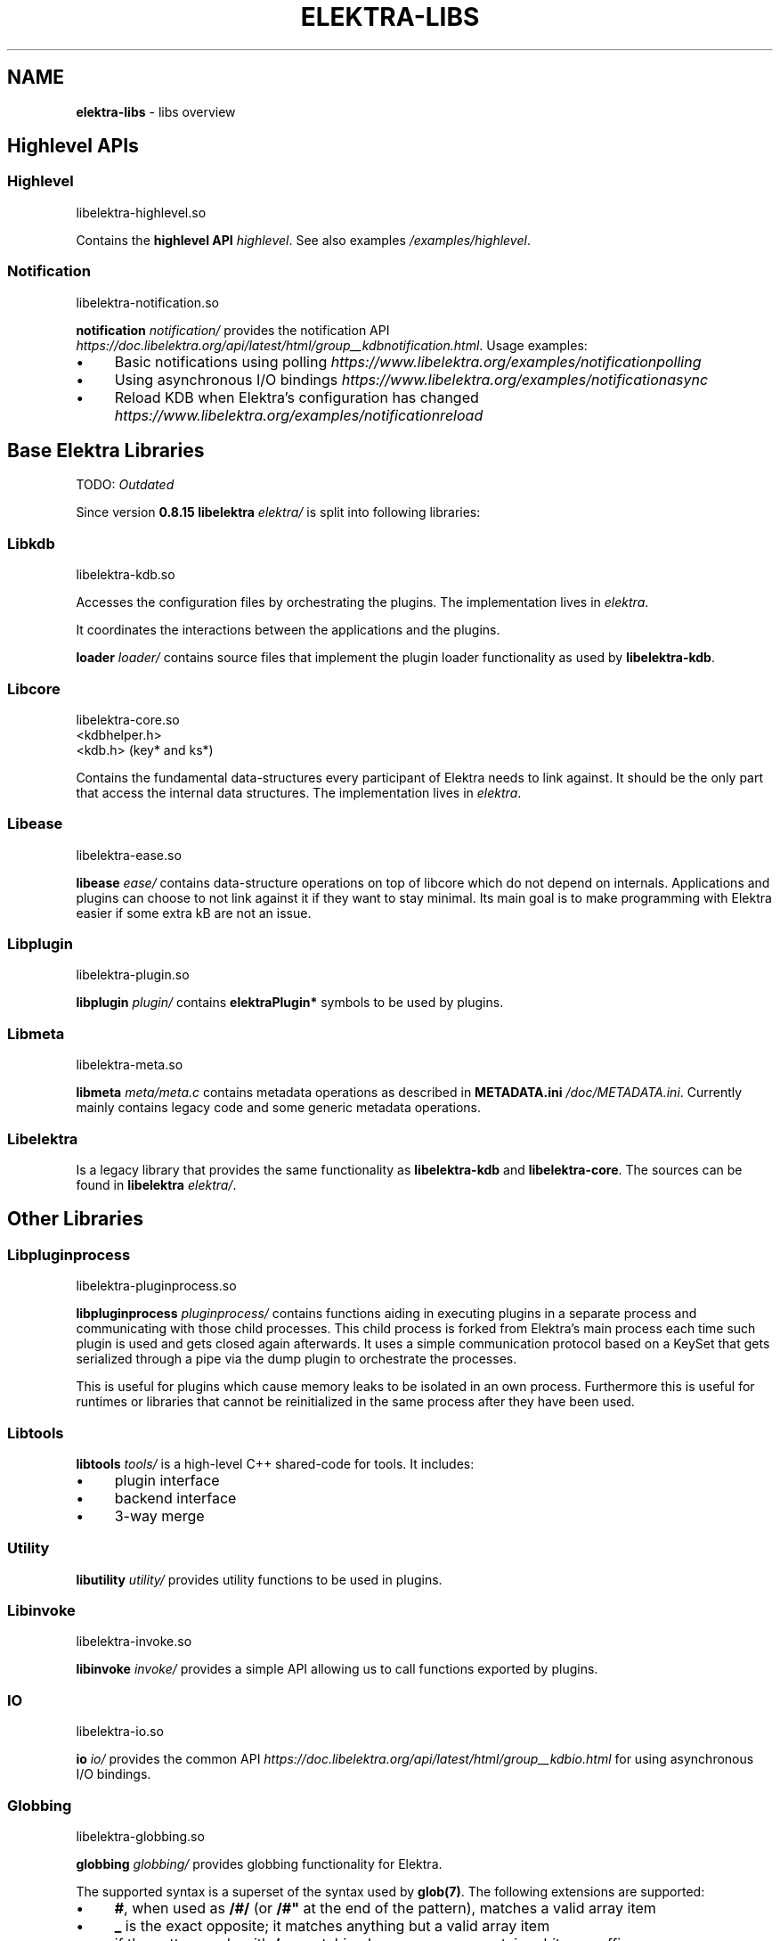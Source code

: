 .\" generated with Ronn-NG/v0.10.1
.\" http://github.com/apjanke/ronn-ng/tree/0.10.1.pre1
.TH "ELEKTRA\-LIBS" "7" "May 2022" ""
.SH "NAME"
\fBelektra\-libs\fR \- libs overview
.SH "Highlevel APIs"
.SS "Highlevel"
.nf
libelektra\-highlevel\.so
.fi
.P
Contains the \fBhighlevel API \fIhighlevel\fR\fR\. See also examples \fI/examples/highlevel\fR\.
.SS "Notification"
.nf
libelektra\-notification\.so
.fi
.P
\fBnotification \fInotification/\fR\fR provides the notification API \fIhttps://doc\.libelektra\.org/api/latest/html/group__kdbnotification\.html\fR\. Usage examples:
.IP "\(bu" 4
Basic notifications using polling \fIhttps://www\.libelektra\.org/examples/notificationpolling\fR
.IP "\(bu" 4
Using asynchronous I/O bindings \fIhttps://www\.libelektra\.org/examples/notificationasync\fR
.IP "\(bu" 4
Reload KDB when Elektra's configuration has changed \fIhttps://www\.libelektra\.org/examples/notificationreload\fR
.IP "" 0
.SH "Base Elektra Libraries"
TODO: \fIOutdated\fR
.P
Since version \fB0\.8\.15\fR \fBlibelektra \fIelektra/\fR\fR is split into following libraries:
.P
.SS "Libkdb"
.nf
libelektra\-kdb\.so
.fi
.P
Accesses the configuration files by orchestrating the plugins\. The implementation lives in \fIelektra\fR\.
.P
It coordinates the interactions between the applications and the plugins\.
.P
\fBloader \fIloader/\fR\fR contains source files that implement the plugin loader functionality as used by \fBlibelektra\-kdb\fR\.
.SS "Libcore"
.nf
libelektra\-core\.so
<kdbhelper\.h>
<kdb\.h> (key* and ks*)
.fi
.P
Contains the fundamental data\-structures every participant of Elektra needs to link against\. It should be the only part that access the internal data structures\. The implementation lives in \fIelektra\fR\.
.SS "Libease"
.nf
libelektra\-ease\.so
.fi
.P
\fBlibease \fIease/\fR\fR contains data\-structure operations on top of libcore which do not depend on internals\. Applications and plugins can choose to not link against it if they want to stay minimal\. Its main goal is to make programming with Elektra easier if some extra kB are not an issue\.
.SS "Libplugin"
.nf
libelektra\-plugin\.so
.fi
.P
\fBlibplugin \fIplugin/\fR\fR contains \fBelektraPlugin*\fR symbols to be used by plugins\.
.SS "Libmeta"
.nf
libelektra\-meta\.so
.fi
.P
\fBlibmeta \fImeta/meta\.c\fR\fR contains metadata operations as described in \fBMETADATA\.ini \fI/doc/METADATA\.ini\fR\fR\. Currently mainly contains legacy code and some generic metadata operations\.
.SS "Libelektra"
Is a legacy library that provides the same functionality as \fBlibelektra\-kdb\fR and \fBlibelektra\-core\fR\. The sources can be found in \fBlibelektra \fIelektra/\fR\fR\.
.SH "Other Libraries"
.SS "Libpluginprocess"
.nf
libelektra\-pluginprocess\.so
.fi
.P
\fBlibpluginprocess \fIpluginprocess/\fR\fR contains functions aiding in executing plugins in a separate process and communicating with those child processes\. This child process is forked from Elektra's main process each time such plugin is used and gets closed again afterwards\. It uses a simple communication protocol based on a KeySet that gets serialized through a pipe via the dump plugin to orchestrate the processes\.
.P
This is useful for plugins which cause memory leaks to be isolated in an own process\. Furthermore this is useful for runtimes or libraries that cannot be reinitialized in the same process after they have been used\.
.SS "Libtools"
\fBlibtools \fItools/\fR\fR is a high\-level C++ shared\-code for tools\. It includes:
.IP "\(bu" 4
plugin interface
.IP "\(bu" 4
backend interface
.IP "\(bu" 4
3\-way merge
.IP "" 0
.SS "Utility"
\fBlibutility \fIutility/\fR\fR provides utility functions to be used in plugins\.
.SS "Libinvoke"
.nf
libelektra\-invoke\.so
.fi
.P
\fBlibinvoke \fIinvoke/\fR\fR provides a simple API allowing us to call functions exported by plugins\.
.SS "IO"
.nf
libelektra\-io\.so
.fi
.P
\fBio \fIio/\fR\fR provides the common API \fIhttps://doc\.libelektra\.org/api/latest/html/group__kdbio\.html\fR for using asynchronous I/O bindings\.
.SS "Globbing"
.nf
libelektra\-globbing\.so
.fi
.P
\fBglobbing \fIglobbing/\fR\fR provides globbing functionality for Elektra\.
.P
The supported syntax is a superset of the syntax used by \fBglob(7)\fR\. The following extensions are supported:
.IP "\(bu" 4
\fB#\fR, when used as \fB/#/\fR (or \fB/#"\fR at the end of the pattern), matches a valid array item
.IP "\(bu" 4
\fB_\fR is the exact opposite; it matches anything but a valid array item
.IP "\(bu" 4
if the pattern ends with \fB/__\fR, matching key names may contain arbitrary suffixes
.IP "" 0
.P
For more info take a look a the documentation of \fBelektraKeyGlob()\fR and \fBelektraKsGlob()\fR\.
